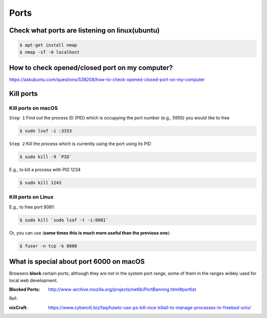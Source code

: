 Ports
=====

Check what ports are listening on linux(ubuntu)
-----------------------------------------------

.. code-block:: bash

    $ apt-get install nmap
    $ nmap -sT -0 localhost


How to check opened/closed port on my computer?
-----------------------------------------------

https://askubuntu.com/questions/538208/how-to-check-opened-closed-port-on-my-computer


Kill ports
----------

Kill ports on macOS
~~~~~~~~~~~~~~~~~~~
``Step 1``
Find out the process ID (PID) which is occupying the port number (e.g., 5955) you would like to free

.. code-block:: bash

    $ sudo lsof -i :3333

``Step 2``
Kill the process which is currently using the port using its PID

.. code-block:: bash

    $ sudo kill -9 `PID`

E.g., to kill a process with PID 1234

.. code-block:: bash

    $ sudo kill 1243

Kill ports on Linux
~~~~~~~~~~~~~~~~~~~
E.g., to free port 8081:

.. code-block:: bash

    $ sudo kill `sudo lsof -t -i:8081`

Or, you can use (**some times this is much more useful than the previous one**):

.. code-block:: bash

    $ fuser -n tcp -k 8080


What is special about port 6000 on macOS
----------------------------------------

Browsers **block** certain ports, although they are not in the system port range, some of them in the ranges widely used for local web development.

:Blocked Ports: http://www-archive.mozilla.org/projects/netlib/PortBanning.html#portlist


Ref:

:nixCraft: https://www.cyberciti.biz/faq/howto-use-ps-kill-nice-killall-to-manage-processes-in-freebsd-unix/
